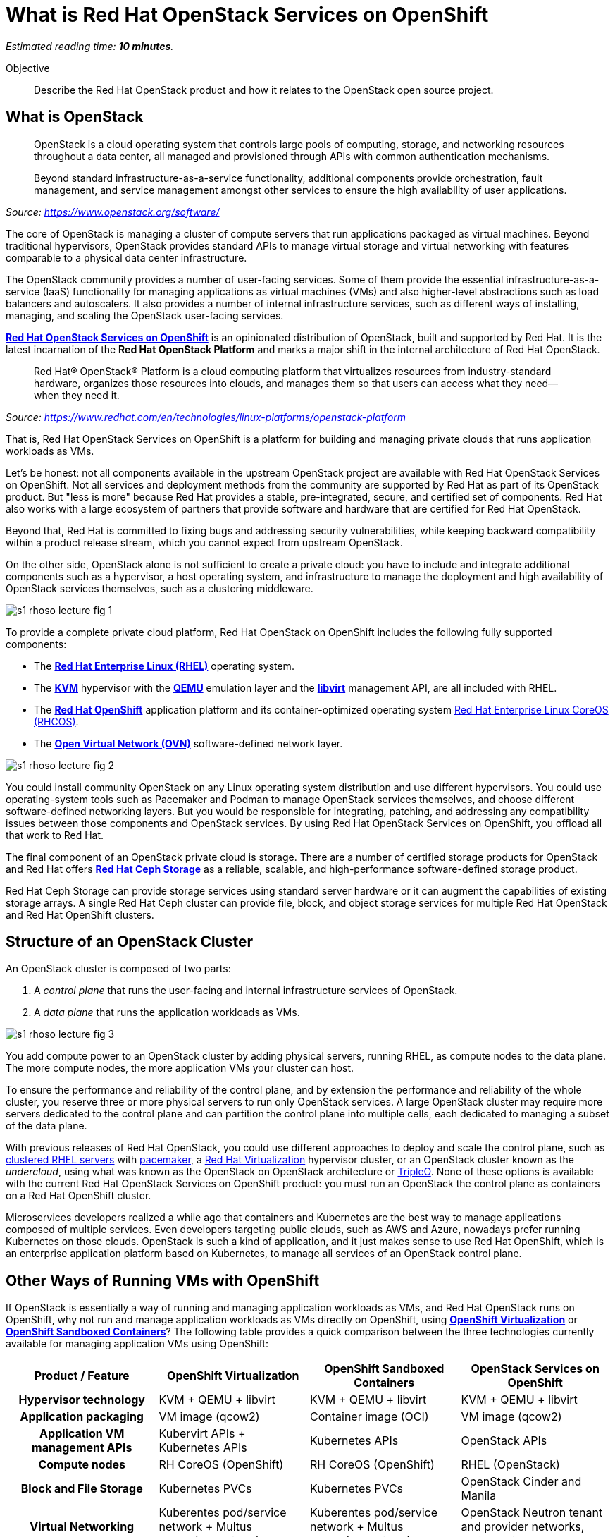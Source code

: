 :time_estimate: 10

= What is Red Hat OpenStack Services on OpenShift

_Estimated reading time: *{time_estimate} minutes*._

Objective::

Describe the Red Hat OpenStack product and how it relates to the OpenStack open source project.

// Figures drawn using Google Slides:
// https://docs.google.com/presentation/d/1lPtAxaKH9P2SjgexIwBi5RxHOjIUQV44R5c4nnrug74/edit
// Individual slides exported as SVG or PNG and added to the course repo.
// Using Red Hat icons from:
// https://docs.google.com/presentation/d/1SRhy8-bYBgaA3Jsi1t_Fxz-Yo9ORgdRy5Kec9hg_wSM/edit

== What is OpenStack

// The quote doesn't show the source nor link to it.

[quote: https://www.openstack.org/software/]
____
OpenStack is a cloud operating system that controls large pools of computing, storage, and networking resources throughout a data center, all managed and provisioned through APIs with common authentication mechanisms.

Beyond standard infrastructure-as-a-service functionality, additional components provide orchestration, fault management, and service management amongst other services to ensure the high availability of user applications.
____
_Source: https://www.openstack.org/software/_

The core of OpenStack is managing a cluster of compute servers that run applications packaged as virtual machines. Beyond traditional hypervisors, OpenStack provides standard APIs to manage virtual storage and virtual networking with features comparable to a physical data center infrastructure.

The OpenStack community provides a number of user-facing services. Some of them provide the essential infrastructure-as-a-service (IaaS) functionality for managing applications as virtual machines (VMs) and also higher-level abstractions such as load balancers and autoscalers. It also provides a number of internal infrastructure services, such as different ways of installing, managing, and scaling the OpenStack user-facing services.

https://www.redhat.com/en/blog/red-hat-openstack-services-openshift-next-generation-red-hat-openstack-platform[*Red Hat OpenStack Services on OpenShift*] is an opinionated distribution of OpenStack, built and supported by Red Hat. It is the latest incarnation of the *Red Hat OpenStack Platform* and marks a major shift in the internal architecture of Red Hat OpenStack.

[quote: https://www.redhat.com/en/technologies/linux-platforms/openstack-platform]
____
Red Hat® OpenStack® Platform is a cloud computing platform that virtualizes resources from industry-standard hardware, organizes those resources into clouds, and manages them so that users can access what they need—when they need it.
____
_Source: https://www.redhat.com/en/technologies/linux-platforms/openstack-platform_

That is, Red Hat OpenStack Services on OpenShift is a platform for building and managing private clouds that runs application workloads as VMs.

Let's be honest: not all components available in the upstream OpenStack project are available with Red Hat OpenStack Services on OpenShift. Not all services and deployment methods from the community are supported by Red Hat as part of its OpenStack product. But "less is more" because Red Hat provides a stable, pre-integrated, secure, and certified set of components. Red Hat also works with a large ecosystem of partners that provide software and hardware that are certified for Red Hat OpenStack.

Beyond that, Red Hat is committed to fixing bugs and addressing security vulnerabilities, while keeping backward compatibility within a product release stream, which you cannot expect from upstream OpenStack.

On the other side, OpenStack alone is not sufficient to create a private cloud: you have to include and integrate additional components such as a hypervisor, a host operating system, and infrastructure to manage the deployment and high availability of OpenStack services themselves, such as a clustering middleware.

image::s1-rhoso-lecture-fig-1.svg[]
// slide #1 from https://docs.google.com/presentation/d/1lPtAxaKH9P2SjgexIwBi5RxHOjIUQV44R5c4nnrug74/edit#slide=id.p

// Can we make the name of the diagram visible to the learners?

To provide a complete private cloud platform, Red Hat OpenStack on OpenShift includes the following fully supported components:

* The https://www.redhat.com/en/technologies/linux-platforms/enterprise-linux[*Red Hat Enterprise Linux (RHEL)*] operating system.
* The https://www.redhat.com/en/topics/virtualization/what-is-KVM[*KVM*] hypervisor with the https://www.QEMU.org/[*QEMU*] emulation layer and the https://libvirt.org/[*libvirt*] management API, are all included with RHEL.
* The https://www.redhat.com/en/technologies/cloud-computing/openshift[*Red Hat OpenShift*] application platform and its container-optimized operating system https://access.redhat.com/documentation/en-us/openshift_container_platform/4.14/html/architecture/architecture-rhcos[Red Hat Enterprise Linux CoreOS (RHCOS)].
* The https://www.ovn.org/en/[*Open Virtual Network (OVN)*] software-defined network layer.

image::s1-rhoso-lecture-fig-2.svg[]
// slide #2 from https://docs.google.com/presentation/d/1lPtAxaKH9P2SjgexIwBi5RxHOjIUQV44R5c4nnrug74/edit#slide=id.p

You could install community OpenStack on any Linux operating system distribution and use different hypervisors. You could use operating-system tools such as Pacemaker and Podman to manage OpenStack services themselves, and choose different software-defined networking layers. But you would be responsible for integrating, patching, and addressing any compatibility issues between those components and OpenStack services. By using Red Hat OpenStack Services on OpenShift, you offload all that work to Red Hat.

The final component of an OpenStack private cloud is storage. There are a number of certified storage products for OpenStack and Red Hat offers https://www.redhat.com/en/technologies/storage/ceph[*Red Hat Ceph Storage*] as a reliable, scalable, and high-performance software-defined storage product.

Red Hat Ceph Storage can provide storage services using standard server hardware or it can augment the capabilities of existing storage arrays. A single Red Hat Ceph cluster can provide file, block, and object storage services for multiple Red Hat OpenStack and Red Hat OpenShift clusters.

// We may need some link/info about IBM Ceph in the above para

== Structure of an OpenStack Cluster

An OpenStack cluster is composed of two parts:

1. A _control plane_ that runs the user-facing and internal infrastructure services of OpenStack.
2. A _data plane_ that runs the application workloads as VMs.

image::s1-rhoso-lecture-fig-3.svg[]
// slide #3 from https://docs.google.com/presentation/d/1lPtAxaKH9P2SjgexIwBi5RxHOjIUQV44R5c4nnrug74/edit#slide=id.p
// Can we give a name to this image?

You add compute power to an OpenStack cluster by adding physical servers, running RHEL, as compute nodes to the data plane. The more compute nodes, the more application VMs your cluster can host.

To ensure the performance and reliability of the control plane, and by extension the performance and reliability of the whole cluster, you reserve three or more physical servers to run only OpenStack services. A large OpenStack cluster may require more servers dedicated to the control plane and can partition the control plane into multiple cells, each dedicated to managing a subset of the data plane.

With previous releases of Red Hat OpenStack, you could use different approaches to deploy and scale the control plane, such as https://www.redhat.com/en/topics/linux/what-is-high-availability[clustered RHEL servers] with https://access.redhat.com/documentation/en-us/red_hat_enterprise_linux/9/html/configuring_and_managing_high_availability_clusters/index[pacemaker], a https://access.redhat.com/products/red-hat-virtualization/[Red Hat  Virtualization] hypervisor cluster, or an OpenStack cluster known as the _undercloud_, using what was known as the OpenStack on OpenStack architecture or https://www.redhat.com/en/blog/tripleo-director-components-detail[TripleO]. None of these options is available with the current Red Hat OpenStack Services on OpenShift product: you must run an OpenStack the control plane as containers on a Red Hat OpenShift cluster.
// Are the first two links correct? That is - clustered Red Hat servers and pacemakers?

Microservices developers realized a while ago that containers and Kubernetes are the best way to manage applications composed of multiple services. Even developers targeting public clouds, such as AWS and Azure, nowadays prefer running Kubernetes on those clouds. OpenStack is such a kind of application, and it just makes sense to use Red Hat OpenShift, which is an enterprise application platform based on Kubernetes, to manage all services of an OpenStack control plane.

== Other Ways of Running VMs with OpenShift

If OpenStack is essentially a way of running and managing application workloads as VMs, and Red Hat OpenStack runs on OpenShift, why not run and manage application workloads as VMs directly on OpenShift, using https://www.redhat.com/en/technologies/cloud-computing/openshift/virtualization[*OpenShift Virtualization*] or https://www.redhat.com/en/blog/learn-openshift-sandboxed-containers[*OpenShift Sandboxed Containers*]? The following table provides a quick comparison between the three technologies currently available for managing application VMs using OpenShift: 

[options="header",cols="1,1,1,1"]  
|===
| Product / Feature
| OpenShift Virtualization
| OpenShift Sandboxed Containers
| OpenStack Services on OpenShift

h| Hypervisor technology
| KVM + QEMU + libvirt
| KVM + QEMU + libvirt
| KVM + QEMU + libvirt

h| Application packaging
| VM image (qcow2)
| Container image (OCI)
| VM image (qcow2)

h| Application VM management APIs
| Kubervirt APIs + Kubernetes APIs
| Kubernetes APIs
| OpenStack APIs

h| Compute nodes
| RH CoreOS (OpenShift)
| RH CoreOS (OpenShift)
| RHEL (OpenStack)

h| Block and File Storage
| Kubernetes PVCs
| Kubernetes PVCs
| OpenStack Cinder and Manila

h| Virtual Networking
| Kuberentes pod/service network + Multus secondary networks
| Kuberentes pod/service network + Multus secondary networks
| OpenStack Neutron tenant and provider networks, routers, etc
|===

The main difference between these three technologies is where your VMs run: inside OpenShift, using compute nodes from the OpenShift cluster; or outside of OpenShift, using RHEL servers as compute nodes. The consequence of running VMs inside OpenShift is requiring those VMs to use Kubernetes storage and networking capabilities, which are currently not as rich as OpenStack.

If you have existing development and operational processes based on OpenStack APIs, switching that to Kubernetes APIs is a major change. That change would be required to use either OpenShift Virtualization or OpenShift Sandboxed Containers.

On the other side, organizations that already have containerized applications want to adopt GitOps practices and use other capabilities enabled by Kubernetes. For them, switching from a traditional hypervisor to OpenShift Virtualization makes sense.

Red Hat OpenStack Services on OpenShift enables using Kubernetes-based tools for managing applications in OpenStack too: the same OpenShift cluster which runs an OpenStack control plane (or a different OpenShift cluster, if you prefer) can run OpenShift Pipelines, OpenShift GitOps, and other OpenShift applications which can manage OpenStack applications by invoking OpenStack APIs. It's the best of both the OpenStack and the Kubernetes worlds.

// Could use a figure of OpenShift things managing OpenStack apps.

In the same way OpenShift improves the management of OpenStack clusters, it can improve the management of other infrastructure to support your operations and development teams. For example, you can use OpenShift to run the Ansible Automation Platform to manage the applications inside your OpenStack VMs and also your physical data center infrastructure which runs OpenShift, OpenStack and other platforms. All your IT infrastructure services could be managed by OpenShift, while retaining compatibility with application workloads and processes that are designed around OpenStack APIs and which require the richer OpenStack compute, storage, and network management APIs.

Of course, if an organization prefers running Ansible, Jenkins, Bugzilla, Zabbix, and other tools as VMs on OpenStack, it is indeed a good idea. Those organizations can also consider running OpenShift itself on OpenStack VMs for their containerized applications. This was already supported by earlier incarnations of the Red Hat OpenStack Platform, and it is still supported with Red Hat OpenStack Services on OpenShift. Running OpenShift clusters as VMs on OpenShift Virtualization is also a valid design choice. A discussion about running OpenShift clusters on VMs or on physical machines is beyond the scope of this OpenStack course. As you see, there are multiple paths to modernize an IT infrastructure to support containers alongside VMs.

// ShiftOnStack vs OpenShiftOnOpenShift got complicated. Maybe we need a couple figures?

// Maybe a figure about moving from VM-only to container+VMs? This discussion is starting to become too lengthy and it is not really needed by an OpenStack opeator.
